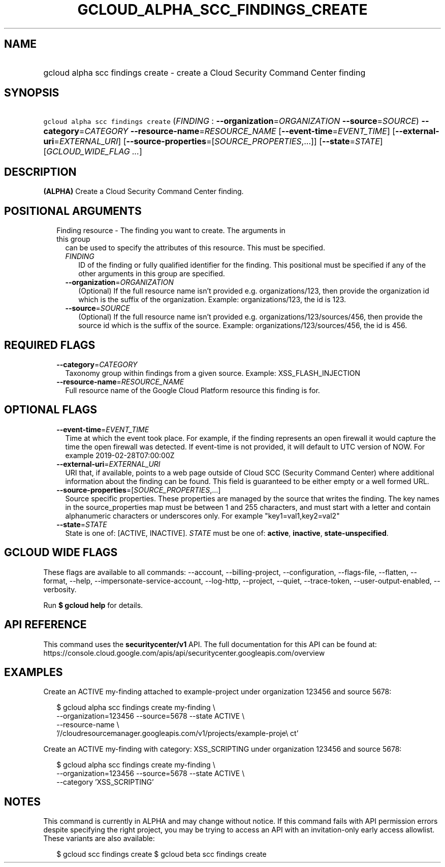 
.TH "GCLOUD_ALPHA_SCC_FINDINGS_CREATE" 1



.SH "NAME"
.HP
gcloud alpha scc findings create \- create a Cloud Security Command Center finding



.SH "SYNOPSIS"
.HP
\f5gcloud alpha scc findings create\fR (\fIFINDING\fR\ :\ \fB\-\-organization\fR=\fIORGANIZATION\fR\ \fB\-\-source\fR=\fISOURCE\fR) \fB\-\-category\fR=\fICATEGORY\fR \fB\-\-resource\-name\fR=\fIRESOURCE_NAME\fR [\fB\-\-event\-time\fR=\fIEVENT_TIME\fR] [\fB\-\-external\-uri\fR=\fIEXTERNAL_URI\fR] [\fB\-\-source\-properties\fR=[\fISOURCE_PROPERTIES\fR,...]] [\fB\-\-state\fR=\fISTATE\fR] [\fIGCLOUD_WIDE_FLAG\ ...\fR]



.SH "DESCRIPTION"

\fB(ALPHA)\fR Create a Cloud Security Command Center finding.



.SH "POSITIONAL ARGUMENTS"

.RS 2m
.TP 2m

Finding resource \- The finding you want to create. The arguments in this group
can be used to specify the attributes of this resource. This must be specified.

.RS 2m
.TP 2m
\fIFINDING\fR
ID of the finding or fully qualified identifier for the finding. This positional
must be specified if any of the other arguments in this group are specified.

.TP 2m
\fB\-\-organization\fR=\fIORGANIZATION\fR
(Optional) If the full resource name isn't provided e.g. organizations/123, then
provide the organization id which is the suffix of the organization. Example:
organizations/123, the id is 123.

.TP 2m
\fB\-\-source\fR=\fISOURCE\fR
(Optional) If the full resource name isn't provided e.g.
organizations/123/sources/456, then provide the source id which is the suffix of
the source. Example: organizations/123/sources/456, the id is 456.


.RE
.RE
.sp

.SH "REQUIRED FLAGS"

.RS 2m
.TP 2m
\fB\-\-category\fR=\fICATEGORY\fR
Taxonomy group within findings from a given source. Example: XSS_FLASH_INJECTION

.TP 2m
\fB\-\-resource\-name\fR=\fIRESOURCE_NAME\fR
Full resource name of the Google Cloud Platform resource this finding is for.


.RE
.sp

.SH "OPTIONAL FLAGS"

.RS 2m
.TP 2m
\fB\-\-event\-time\fR=\fIEVENT_TIME\fR
Time at which the event took place. For example, if the finding represents an
open firewall it would capture the time the open firewall was detected. If
event\-time is not provided, it will default to UTC version of NOW. For example
2019\-02\-28T07:00:00Z

.TP 2m
\fB\-\-external\-uri\fR=\fIEXTERNAL_URI\fR
URI that, if available, points to a web page outside of Cloud SCC (Security
Command Center) where additional information about the finding can be found.
This field is guaranteed to be either empty or a well formed URL.

.TP 2m
\fB\-\-source\-properties\fR=[\fISOURCE_PROPERTIES\fR,...]
Source specific properties. These properties are managed by the source that
writes the finding. The key names in the source_properties map must be between 1
and 255 characters, and must start with a letter and contain alphanumeric
characters or underscores only. For example "key1=val1,key2=val2"

.TP 2m
\fB\-\-state\fR=\fISTATE\fR
State is one of: [ACTIVE, INACTIVE]. \fISTATE\fR must be one of: \fBactive\fR,
\fBinactive\fR, \fBstate\-unspecified\fR.


.RE
.sp

.SH "GCLOUD WIDE FLAGS"

These flags are available to all commands: \-\-account, \-\-billing\-project,
\-\-configuration, \-\-flags\-file, \-\-flatten, \-\-format, \-\-help,
\-\-impersonate\-service\-account, \-\-log\-http, \-\-project, \-\-quiet,
\-\-trace\-token, \-\-user\-output\-enabled, \-\-verbosity.

Run \fB$ gcloud help\fR for details.



.SH "API REFERENCE"

This command uses the \fBsecuritycenter/v1\fR API. The full documentation for
this API can be found at:
https://console.cloud.google.com/apis/api/securitycenter.googleapis.com/overview



.SH "EXAMPLES"

Create an ACTIVE my\-finding attached to example\-project under organization
123456 and source 5678:

.RS 2m
$ gcloud alpha scc findings create my\-finding \e
    \-\-organization=123456 \-\-source=5678 \-\-state ACTIVE \e
    \-\-resource\-name \e
    '//cloudresourcemanager.googleapis.com/v1/projects/example\-proje\e
ct'
.RE

Create an ACTIVE my\-finding with category: XSS_SCRIPTING under organization
123456 and source 5678:

.RS 2m
$ gcloud alpha scc findings create my\-finding \e
    \-\-organization=123456 \-\-source=5678 \-\-state ACTIVE \e
    \-\-category 'XSS_SCRIPTING'
.RE



.SH "NOTES"

This command is currently in ALPHA and may change without notice. If this
command fails with API permission errors despite specifying the right project,
you may be trying to access an API with an invitation\-only early access
allowlist. These variants are also available:

.RS 2m
$ gcloud scc findings create
$ gcloud beta scc findings create
.RE

